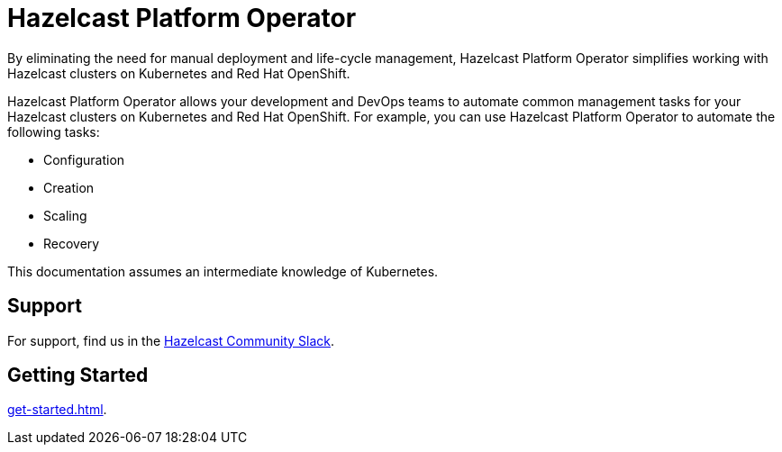 = Hazelcast Platform Operator
:!page-pagination:
:description: By eliminating the need for manual deployment and life-cycle management, Hazelcast Platform Operator simplifies working with Hazelcast clusters on Kubernetes and Red Hat OpenShift.

{description}

Hazelcast Platform Operator allows your development and DevOps teams to automate common management tasks for your Hazelcast clusters on Kubernetes and Red Hat OpenShift. For example,  you can use Hazelcast Platform Operator to automate the following tasks:

* Configuration
* Creation
* Scaling
* Recovery

This documentation assumes an intermediate knowledge of Kubernetes.

////
Content to consider for this page:

Requirements (supported versions of Platform, Kubernetes, Openshift, supported managed services such as GKE)
High-level architectural diagram of components, workflow
Short discussion of the difference between the Helm chart and the operator
Known limitations
////

== Support

For support, find us in the https://slack.hazelcast.com/[Hazelcast Community Slack^].

== Getting Started

xref:get-started.adoc[].




